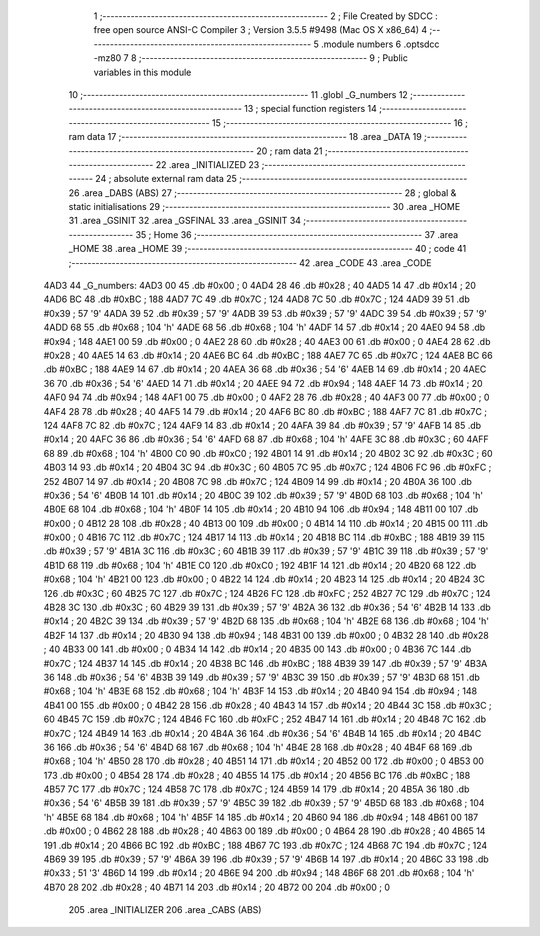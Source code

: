                               1 ;--------------------------------------------------------
                              2 ; File Created by SDCC : free open source ANSI-C Compiler
                              3 ; Version 3.5.5 #9498 (Mac OS X x86_64)
                              4 ;--------------------------------------------------------
                              5 	.module numbers
                              6 	.optsdcc -mz80
                              7 	
                              8 ;--------------------------------------------------------
                              9 ; Public variables in this module
                             10 ;--------------------------------------------------------
                             11 	.globl _G_numbers
                             12 ;--------------------------------------------------------
                             13 ; special function registers
                             14 ;--------------------------------------------------------
                             15 ;--------------------------------------------------------
                             16 ; ram data
                             17 ;--------------------------------------------------------
                             18 	.area _DATA
                             19 ;--------------------------------------------------------
                             20 ; ram data
                             21 ;--------------------------------------------------------
                             22 	.area _INITIALIZED
                             23 ;--------------------------------------------------------
                             24 ; absolute external ram data
                             25 ;--------------------------------------------------------
                             26 	.area _DABS (ABS)
                             27 ;--------------------------------------------------------
                             28 ; global & static initialisations
                             29 ;--------------------------------------------------------
                             30 	.area _HOME
                             31 	.area _GSINIT
                             32 	.area _GSFINAL
                             33 	.area _GSINIT
                             34 ;--------------------------------------------------------
                             35 ; Home
                             36 ;--------------------------------------------------------
                             37 	.area _HOME
                             38 	.area _HOME
                             39 ;--------------------------------------------------------
                             40 ; code
                             41 ;--------------------------------------------------------
                             42 	.area _CODE
                             43 	.area _CODE
   4AD3                      44 _G_numbers:
   4AD3 00                   45 	.db #0x00	; 0
   4AD4 28                   46 	.db #0x28	; 40
   4AD5 14                   47 	.db #0x14	; 20
   4AD6 BC                   48 	.db #0xBC	; 188
   4AD7 7C                   49 	.db #0x7C	; 124
   4AD8 7C                   50 	.db #0x7C	; 124
   4AD9 39                   51 	.db #0x39	; 57	'9'
   4ADA 39                   52 	.db #0x39	; 57	'9'
   4ADB 39                   53 	.db #0x39	; 57	'9'
   4ADC 39                   54 	.db #0x39	; 57	'9'
   4ADD 68                   55 	.db #0x68	; 104	'h'
   4ADE 68                   56 	.db #0x68	; 104	'h'
   4ADF 14                   57 	.db #0x14	; 20
   4AE0 94                   58 	.db #0x94	; 148
   4AE1 00                   59 	.db #0x00	; 0
   4AE2 28                   60 	.db #0x28	; 40
   4AE3 00                   61 	.db #0x00	; 0
   4AE4 28                   62 	.db #0x28	; 40
   4AE5 14                   63 	.db #0x14	; 20
   4AE6 BC                   64 	.db #0xBC	; 188
   4AE7 7C                   65 	.db #0x7C	; 124
   4AE8 BC                   66 	.db #0xBC	; 188
   4AE9 14                   67 	.db #0x14	; 20
   4AEA 36                   68 	.db #0x36	; 54	'6'
   4AEB 14                   69 	.db #0x14	; 20
   4AEC 36                   70 	.db #0x36	; 54	'6'
   4AED 14                   71 	.db #0x14	; 20
   4AEE 94                   72 	.db #0x94	; 148
   4AEF 14                   73 	.db #0x14	; 20
   4AF0 94                   74 	.db #0x94	; 148
   4AF1 00                   75 	.db #0x00	; 0
   4AF2 28                   76 	.db #0x28	; 40
   4AF3 00                   77 	.db #0x00	; 0
   4AF4 28                   78 	.db #0x28	; 40
   4AF5 14                   79 	.db #0x14	; 20
   4AF6 BC                   80 	.db #0xBC	; 188
   4AF7 7C                   81 	.db #0x7C	; 124
   4AF8 7C                   82 	.db #0x7C	; 124
   4AF9 14                   83 	.db #0x14	; 20
   4AFA 39                   84 	.db #0x39	; 57	'9'
   4AFB 14                   85 	.db #0x14	; 20
   4AFC 36                   86 	.db #0x36	; 54	'6'
   4AFD 68                   87 	.db #0x68	; 104	'h'
   4AFE 3C                   88 	.db #0x3C	; 60
   4AFF 68                   89 	.db #0x68	; 104	'h'
   4B00 C0                   90 	.db #0xC0	; 192
   4B01 14                   91 	.db #0x14	; 20
   4B02 3C                   92 	.db #0x3C	; 60
   4B03 14                   93 	.db #0x14	; 20
   4B04 3C                   94 	.db #0x3C	; 60
   4B05 7C                   95 	.db #0x7C	; 124
   4B06 FC                   96 	.db #0xFC	; 252
   4B07 14                   97 	.db #0x14	; 20
   4B08 7C                   98 	.db #0x7C	; 124
   4B09 14                   99 	.db #0x14	; 20
   4B0A 36                  100 	.db #0x36	; 54	'6'
   4B0B 14                  101 	.db #0x14	; 20
   4B0C 39                  102 	.db #0x39	; 57	'9'
   4B0D 68                  103 	.db #0x68	; 104	'h'
   4B0E 68                  104 	.db #0x68	; 104	'h'
   4B0F 14                  105 	.db #0x14	; 20
   4B10 94                  106 	.db #0x94	; 148
   4B11 00                  107 	.db #0x00	; 0
   4B12 28                  108 	.db #0x28	; 40
   4B13 00                  109 	.db #0x00	; 0
   4B14 14                  110 	.db #0x14	; 20
   4B15 00                  111 	.db #0x00	; 0
   4B16 7C                  112 	.db #0x7C	; 124
   4B17 14                  113 	.db #0x14	; 20
   4B18 BC                  114 	.db #0xBC	; 188
   4B19 39                  115 	.db #0x39	; 57	'9'
   4B1A 3C                  116 	.db #0x3C	; 60
   4B1B 39                  117 	.db #0x39	; 57	'9'
   4B1C 39                  118 	.db #0x39	; 57	'9'
   4B1D 68                  119 	.db #0x68	; 104	'h'
   4B1E C0                  120 	.db #0xC0	; 192
   4B1F 14                  121 	.db #0x14	; 20
   4B20 68                  122 	.db #0x68	; 104	'h'
   4B21 00                  123 	.db #0x00	; 0
   4B22 14                  124 	.db #0x14	; 20
   4B23 14                  125 	.db #0x14	; 20
   4B24 3C                  126 	.db #0x3C	; 60
   4B25 7C                  127 	.db #0x7C	; 124
   4B26 FC                  128 	.db #0xFC	; 252
   4B27 7C                  129 	.db #0x7C	; 124
   4B28 3C                  130 	.db #0x3C	; 60
   4B29 39                  131 	.db #0x39	; 57	'9'
   4B2A 36                  132 	.db #0x36	; 54	'6'
   4B2B 14                  133 	.db #0x14	; 20
   4B2C 39                  134 	.db #0x39	; 57	'9'
   4B2D 68                  135 	.db #0x68	; 104	'h'
   4B2E 68                  136 	.db #0x68	; 104	'h'
   4B2F 14                  137 	.db #0x14	; 20
   4B30 94                  138 	.db #0x94	; 148
   4B31 00                  139 	.db #0x00	; 0
   4B32 28                  140 	.db #0x28	; 40
   4B33 00                  141 	.db #0x00	; 0
   4B34 14                  142 	.db #0x14	; 20
   4B35 00                  143 	.db #0x00	; 0
   4B36 7C                  144 	.db #0x7C	; 124
   4B37 14                  145 	.db #0x14	; 20
   4B38 BC                  146 	.db #0xBC	; 188
   4B39 39                  147 	.db #0x39	; 57	'9'
   4B3A 36                  148 	.db #0x36	; 54	'6'
   4B3B 39                  149 	.db #0x39	; 57	'9'
   4B3C 39                  150 	.db #0x39	; 57	'9'
   4B3D 68                  151 	.db #0x68	; 104	'h'
   4B3E 68                  152 	.db #0x68	; 104	'h'
   4B3F 14                  153 	.db #0x14	; 20
   4B40 94                  154 	.db #0x94	; 148
   4B41 00                  155 	.db #0x00	; 0
   4B42 28                  156 	.db #0x28	; 40
   4B43 14                  157 	.db #0x14	; 20
   4B44 3C                  158 	.db #0x3C	; 60
   4B45 7C                  159 	.db #0x7C	; 124
   4B46 FC                  160 	.db #0xFC	; 252
   4B47 14                  161 	.db #0x14	; 20
   4B48 7C                  162 	.db #0x7C	; 124
   4B49 14                  163 	.db #0x14	; 20
   4B4A 36                  164 	.db #0x36	; 54	'6'
   4B4B 14                  165 	.db #0x14	; 20
   4B4C 36                  166 	.db #0x36	; 54	'6'
   4B4D 68                  167 	.db #0x68	; 104	'h'
   4B4E 28                  168 	.db #0x28	; 40
   4B4F 68                  169 	.db #0x68	; 104	'h'
   4B50 28                  170 	.db #0x28	; 40
   4B51 14                  171 	.db #0x14	; 20
   4B52 00                  172 	.db #0x00	; 0
   4B53 00                  173 	.db #0x00	; 0
   4B54 28                  174 	.db #0x28	; 40
   4B55 14                  175 	.db #0x14	; 20
   4B56 BC                  176 	.db #0xBC	; 188
   4B57 7C                  177 	.db #0x7C	; 124
   4B58 7C                  178 	.db #0x7C	; 124
   4B59 14                  179 	.db #0x14	; 20
   4B5A 36                  180 	.db #0x36	; 54	'6'
   4B5B 39                  181 	.db #0x39	; 57	'9'
   4B5C 39                  182 	.db #0x39	; 57	'9'
   4B5D 68                  183 	.db #0x68	; 104	'h'
   4B5E 68                  184 	.db #0x68	; 104	'h'
   4B5F 14                  185 	.db #0x14	; 20
   4B60 94                  186 	.db #0x94	; 148
   4B61 00                  187 	.db #0x00	; 0
   4B62 28                  188 	.db #0x28	; 40
   4B63 00                  189 	.db #0x00	; 0
   4B64 28                  190 	.db #0x28	; 40
   4B65 14                  191 	.db #0x14	; 20
   4B66 BC                  192 	.db #0xBC	; 188
   4B67 7C                  193 	.db #0x7C	; 124
   4B68 7C                  194 	.db #0x7C	; 124
   4B69 39                  195 	.db #0x39	; 57	'9'
   4B6A 39                  196 	.db #0x39	; 57	'9'
   4B6B 14                  197 	.db #0x14	; 20
   4B6C 33                  198 	.db #0x33	; 51	'3'
   4B6D 14                  199 	.db #0x14	; 20
   4B6E 94                  200 	.db #0x94	; 148
   4B6F 68                  201 	.db #0x68	; 104	'h'
   4B70 28                  202 	.db #0x28	; 40
   4B71 14                  203 	.db #0x14	; 20
   4B72 00                  204 	.db #0x00	; 0
                            205 	.area _INITIALIZER
                            206 	.area _CABS (ABS)
